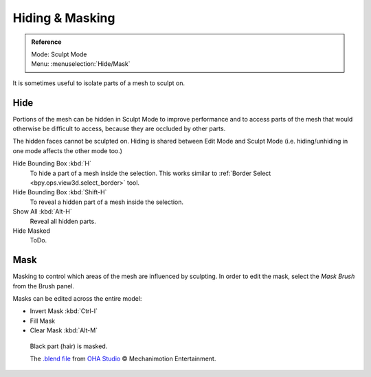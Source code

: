 
****************
Hiding & Masking
****************

.. admonition:: Reference
   :class: refbox

   | Mode:     Sculpt Mode
   | Menu:    :menuselection:`Hide/Mask`

It is sometimes useful to isolate parts of a mesh to sculpt on.


Hide
====

Portions of the mesh can be hidden in Sculpt Mode to improve performance and
to access parts of the mesh that would otherwise be difficult to access,
because they are occluded by other parts.

The hidden faces cannot be sculpted on.
Hiding is shared between Edit Mode and Sculpt Mode
(i.e. hiding/unhiding in one mode affects the other mode too.)

Hide Bounding Box :kbd:`H`
   To hide a part of a mesh inside the selection.
   This works similar to :ref:`Border Select <bpy.ops.view3d.select_border>` tool.
Hide Bounding Box :kbd:`Shift-H`
   To reveal a hidden part of a mesh inside the selection.
Show All :kbd:`Alt-H`
   Reveal all hidden parts.
Hide Masked
   ToDo.


.. _scupt-mask-menu:

Mask
====

Masking to control which areas of the mesh are influenced by sculpting.
In order to edit the mask, select the *Mask Brush* from the Brush panel.

Masks can be edited across the entire model:

- Invert Mask :kbd:`Ctrl-I`
- Fill Mask
- Clear Mask :kbd:`Alt-M`

.. figure:: /images/sculpt-paint_sculpting_hide-mask_example.jpg

   Black part (hair) is masked.

   The `.blend file <https://download.blender.org/demo/test/freestyle_demo_file.blend.zip>`__
   from `OHA Studio <http://oha-studios.com/>`__ © Mechanimotion Entertainment.

